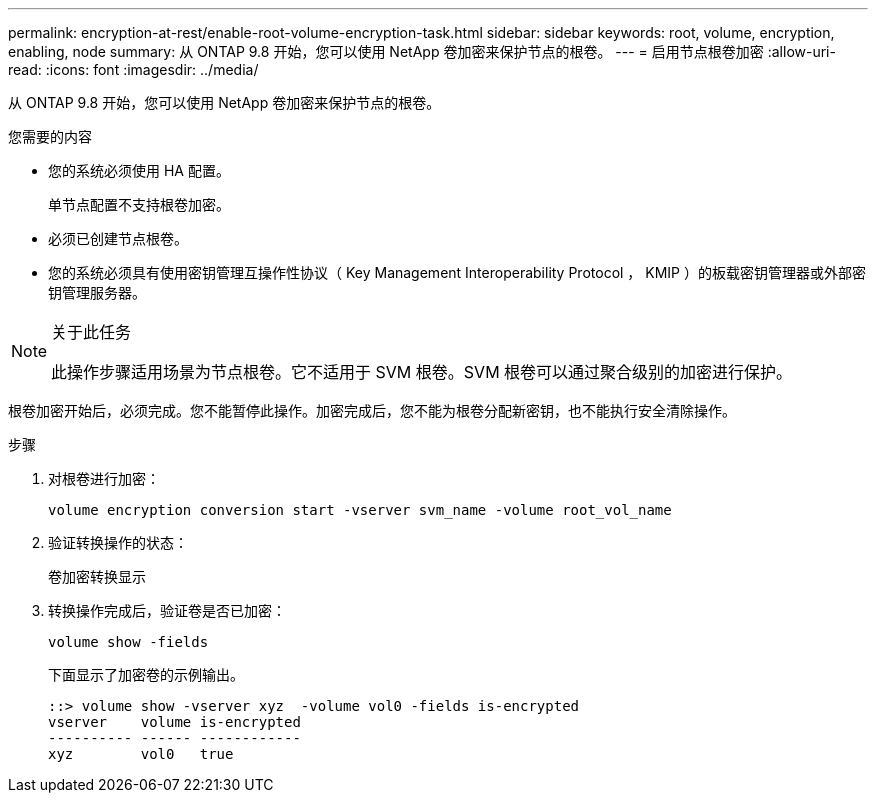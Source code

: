 ---
permalink: encryption-at-rest/enable-root-volume-encryption-task.html 
sidebar: sidebar 
keywords: root, volume, encryption, enabling, node 
summary: 从 ONTAP 9.8 开始，您可以使用 NetApp 卷加密来保护节点的根卷。 
---
= 启用节点根卷加密
:allow-uri-read: 
:icons: font
:imagesdir: ../media/


[role="lead"]
从 ONTAP 9.8 开始，您可以使用 NetApp 卷加密来保护节点的根卷。

.您需要的内容
* 您的系统必须使用 HA 配置。
+
单节点配置不支持根卷加密。

* 必须已创建节点根卷。
* 您的系统必须具有使用密钥管理互操作性协议（ Key Management Interoperability Protocol ， KMIP ）的板载密钥管理器或外部密钥管理服务器。


[NOTE]
.关于此任务
====
此操作步骤适用场景为节点根卷。它不适用于 SVM 根卷。SVM 根卷可以通过聚合级别的加密进行保护。

====
根卷加密开始后，必须完成。您不能暂停此操作。加密完成后，您不能为根卷分配新密钥，也不能执行安全清除操作。

.步骤
. 对根卷进行加密：
+
`volume encryption conversion start -vserver svm_name -volume root_vol_name`

. 验证转换操作的状态：
+
`卷加密转换显示`

. 转换操作完成后，验证卷是否已加密：
+
`volume show -fields`

+
下面显示了加密卷的示例输出。

+
[listing]
----
::> volume show -vserver xyz  -volume vol0 -fields is-encrypted
vserver    volume is-encrypted
---------- ------ ------------
xyz        vol0   true
----


